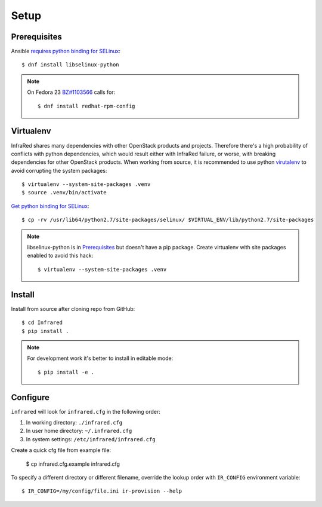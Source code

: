 Setup
=====

Prerequisites
-------------

Ansible `requires python binding for SELinux <http://docs.ansible.com/ansible/intro_installation.html#managed-node-requirements>`_::

  $ dnf install libselinux-python

.. note:: On Fedora 23 `BZ#1103566 <https://bugzilla.redhat.com/show_bug.cgi?id=1103566>`_
 calls for::

  $ dnf install redhat-rpm-config

Virtualenv
----------

InfraRed shares many dependencies with other OpenStack products and projects. Therefore there's a high probability of
conflicts with python dependencies, which would result either with InfraRed failure, or worse, with breaking dependencies
for other OpenStack products.
When working from source, it is recommended to use python `virutalenv <http://docs.python-guide.org/en/latest/dev/virtualenvs/>`_
to avoid corrupting the system packages::

  $ virtualenv --system-site-packages .venv
  $ source .venv/bin/activate

`Get python binding for SELinux <https://dmsimard.com/2016/01/08/selinux-python-virtualenv-chroot-and-ansible-dont-play-nice/>`_::

  $ cp -rv /usr/lib64/python2.7/site-packages/selinux/ $VIRTUAL_ENV/lib/python2.7/site-packages


.. note:: libselinux-python is in `Prerequisites`_ but doesn't have a pip package. Create virtualenv with site packages enabled to avoid this hack::

  $ virtualenv --system-site-packages .venv

Install
-------

Install from source after cloning repo from GitHub::

 $ cd Infrared
 $ pip install .

.. note:: For development work it's better to install in editable mode::

  $ pip install -e .

Configure
---------

``infrared`` will look for ``infrared.cfg`` in the following order:

#. In working directory: ``./infrared.cfg``
#. In user home directory: ``~/.infrared.cfg``
#. In system settings: ``/etc/infrared/infrared.cfg``

Create a quick cfg file from example file:

  $ cp infrared.cfg.example infrared.cfg

To specify a different directory or different filename, override the
lookup order with ``IR_CONFIG`` environment variable::

  $ IR_CONFIG=/my/config/file.ini ir-provision --help

